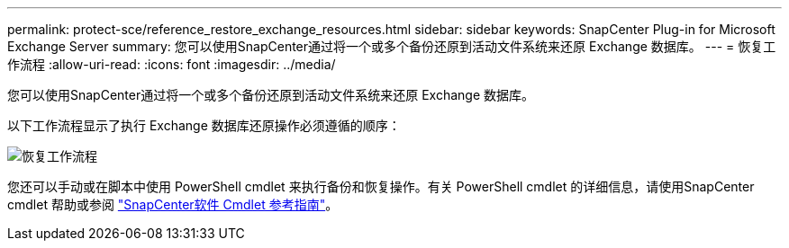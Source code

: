 ---
permalink: protect-sce/reference_restore_exchange_resources.html 
sidebar: sidebar 
keywords: SnapCenter Plug-in for Microsoft Exchange Server 
summary: 您可以使用SnapCenter通过将一个或多个备份还原到活动文件系统来还原 Exchange 数据库。 
---
= 恢复工作流程
:allow-uri-read: 
:icons: font
:imagesdir: ../media/


[role="lead"]
您可以使用SnapCenter通过将一个或多个备份还原到活动文件系统来还原 Exchange 数据库。

以下工作流程显示了执行 Exchange 数据库还原操作必须遵循的顺序：

image:../media/all_plug_ins_restore_workflow.gif["恢复工作流程"]

您还可以手动或在脚本中使用 PowerShell cmdlet 来执行备份和恢复操作。有关 PowerShell cmdlet 的详细信息，请使用SnapCenter cmdlet 帮助或参阅 https://docs.netapp.com/us-en/snapcenter-cmdlets/index.html["SnapCenter软件 Cmdlet 参考指南"^]。
